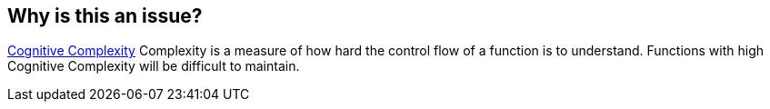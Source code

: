 == Why is this an issue?

https://www.sonarsource.com/docs/CognitiveComplexity.pdf[Cognitive Complexity] Complexity is a measure of how hard the control flow of a function is to understand. Functions with high Cognitive Complexity will be difficult to maintain.
